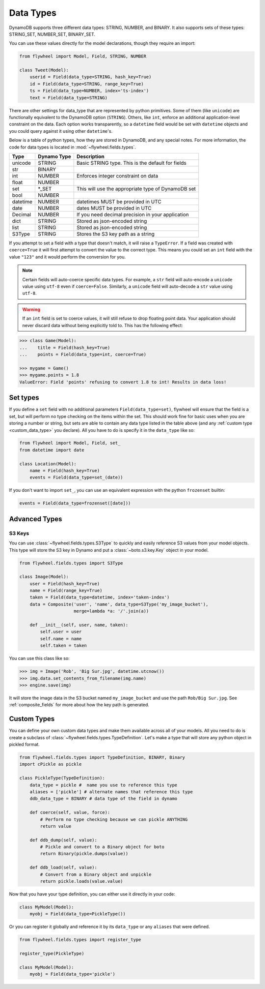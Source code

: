 .. _data_types:

Data Types
==========
DynamoDB supports three different data types: STRING, NUMBER, and BINARY. It
also supports sets of these types: STRING_SET, NUMBER_SET, BINARY_SET.

You can use these values directly for the model declarations, though they
require an import:

.. code-block:: python

    from flywheel import Model, Field, STRING, NUMBER

    class Tweet(Model):
        userid = Field(data_type=STRING, hash_key=True)
        id = Field(data_type=STRING, range_key=True)
        ts = Field(data_type=NUMBER, index='ts-index')
        text = Field(data_type=STRING)

There are other settings for data_type that are represented by python
primitives. Some of them (like ``unicode``) are functionally equivalent to the
DynamoDB option (``STRING``). Others, like ``int``, enforce an additional
application-level constraint on the data. Each option works transparently, so a
``datetime`` field would be set with ``datetime`` objects and you could query
against it using other ``datetime``'s.

Below is a table of python types, how they are stored in DynamoDB, and any
special notes. For more information, the code for data types is located in
:mod:`~flywheel.fields.types`.


+----------+-------------+---------------------------------------------------------------+
| Type     | Dynamo Type | Description                                                   |
+==========+=============+===============================================================+
| unicode  | STRING      | Basic STRING type. This is the default for fields             |
+----------+-------------+---------------------------------------------------------------+
| str      | BINARY      |                                                               |
+----------+-------------+---------------------------------------------------------------+
| int      | NUMBER      | Enforces integer constraint on data                           |
+----------+-------------+---------------------------------------------------------------+
| float    | NUMBER      |                                                               |
+----------+-------------+---------------------------------------------------------------+
| set      | \*_SET      | This will use the appropriate type of DynamoDB set            |
+----------+-------------+---------------------------------------------------------------+
| bool     | NUMBER      |                                                               |
+----------+-------------+---------------------------------------------------------------+
| datetime | NUMBER      | datetimes MUST be provided in UTC                             |
+----------+-------------+---------------------------------------------------------------+
| date     | NUMBER      | dates MUST be provided in UTC                                 |
+----------+-------------+---------------------------------------------------------------+
| Decimal  | NUMBER      | If you need decimal precision in your application             |
+----------+-------------+---------------------------------------------------------------+
| dict     | STRING      | Stored as json-encoded string                                 |
+----------+-------------+---------------------------------------------------------------+
| list     | STRING      | Stored as json-encoded string                                 |
+----------+-------------+---------------------------------------------------------------+
| S3Type   | STRING      | Stores the S3 key path as a string                            |
+----------+-------------+---------------------------------------------------------------+

If you attempt to set a field with a type that doesn't match, it will raise a
``TypeError``.  If a field was created with ``coerce=True`` it will first
attempt to convert the value to the correct type. This means you could set an
``int`` field with the value ``"123"`` and it would perform the conversion for
you.

.. note::

    Certain fields will auto-coerce specific data types. For example, a ``str``
    field will auto-encode a ``unicode`` value using ``utf-8`` even if
    ``coerce=False``. Similarly, a ``unicode`` field will auto-decode a ``str``
    value using ``utf-8``.

.. warning::

    If an ``int`` field is set to coerce values, it will still refuse to drop
    floating point data. Your application should never discard data without
    being explicitly told to. This has the following effect:

.. code-block:: python

    >>> class Game(Model):
    ...    title = Field(hash_key=True)
    ...    points = Field(data_type=int, coerce=True)

    >>> mygame = Game()
    >>> mygame.points = 1.8
    ValueError: Field 'points' refusing to convert 1.8 to int! Results in data loss!

Set types
---------
If you define a ``set`` field with no additional parameters
``Field(data_type=set)``, flywheel will ensure that the field is a set, but
will perform no type checking on the items within the set. This should work
fine for basic uses when you are storing a number or string, but sets are able
to contain any data type listed in the table above (and any :ref:`custom type
<custom_data_type>` you declare). All you have to do is specify it in the
``data_type`` like so:

.. code-block:: python

    from flywheel import Model, Field, set_
    from datetime import date

    class Location(Model):
        name = Field(hash_key=True)
        events = Field(data_type=set_(date))

If you don't want to import ``set_``, you can use an equivalent expression with
the python ``frozenset`` builtin:

.. code-block:: python

    events = Field(data_type=frozenset([date]))

Advanced Types
--------------

S3 Keys
^^^^^^^
You can use :class:`~flywheel.fields.types.S3Type` to quickly and easily
reference S3 values from your model objects. This type will store the S3 key in
Dynamo and put a :class:`~boto.s3.key.Key` object in your model.

.. code-block:: python

    from flywheel.fields.types import S3Type

    class Image(Model):
        user = Field(hash_key=True)
        name = Field(range_key=True)
        taken = Field(data_type=datetime, index='taken-index')
        data = Composite('user', 'name', data_type=S3Type('my_image_bucket'),
                         merge=lambda *a: '/'.join(a))

        def __init__(self, user, name, taken):
            self.user = user
            self.name = name
            self.taken = taken

You can use this class like so:

.. code-block:: python

    >>> img = Image('Rob', 'Big Sur.jpg', datetime.utcnow())
    >>> img.data.set_contents_from_filename(img.name)
    >>> engine.save(img)

It will store the image data in the S3 bucket named ``my_image_bucket`` and use
the path ``Rob/Big Sur.jpg``. See :ref:`composite_fields` for more about how
the key path is generated.

.. _custom_data_type:

Custom Types
------------

You can define your own custom data types and make them available across all of
your models. All you need to do is create a subclass of
:class:`~flywheel.fields.types.TypeDefinition`. Let's make a type that will
store any python object in pickled format.

.. code-block:: python

    from flywheel.fields.types import TypeDefinition, BINARY, Binary
    import cPickle as pickle

    class PickleType(TypeDefinition):
        data_type = pickle #  name you use to reference this type
        aliases = ['pickle'] # alternate names that reference this type
        ddb_data_type = BINARY # data type of the field in dynamo

        def coerce(self, value, force):
            # Perform no type checking because we can pickle ANYTHING
            return value

        def ddb_dump(self, value):
            # Pickle and convert to a Binary object for boto
            return Binary(pickle.dumps(value))

        def ddb_load(self, value):
            # Convert from a Binary object and unpickle
            return pickle.loads(value.value)

Now that you have your type definition, you can either use it directly in your code:

.. code-block:: python

    class MyModel(Model):
        myobj = Field(data_type=PickleType())


Or you can register it globally and reference it by its ``data_type`` or any
``aliases`` that were defined.

.. code-block:: python

    from flywheel.fields.types import register_type

    register_type(PickleType)

    class MyModel(Model):
        myobj = Field(data_type='pickle')
